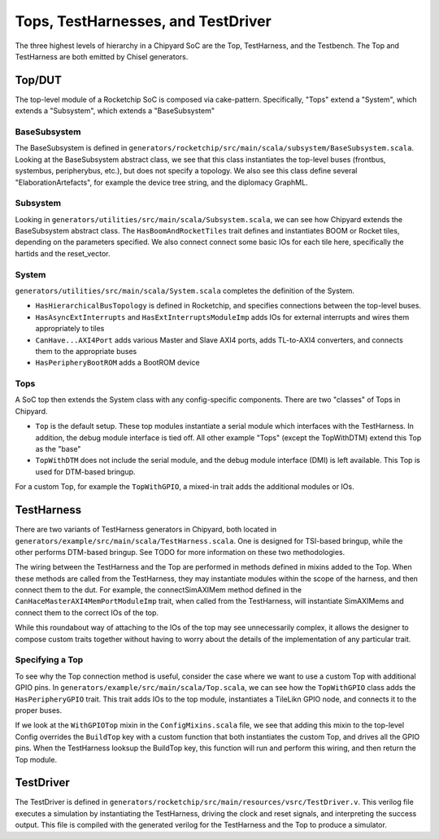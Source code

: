 Tops, TestHarnesses, and TestDriver
====================================

The three highest levels of hierarchy in a Chipyard
SoC are the Top, TestHarness, and the Testbench. The Top and TestHarness are both emitted by Chisel generators.

Top/DUT
-------------------------
The top-level module of a Rocketchip SoC is composed via cake-pattern. Specifically, "Tops" extend a "System", which extends a "Subsystem", which extends a "BaseSubsystem"


BaseSubsystem
^^^^^^^^^^^^^^^^^^^^^^^^^

The BaseSubsystem is defined in ``generators/rocketchip/src/main/scala/subsystem/BaseSubsystem.scala``. Looking at the BaseSubsystem abstract class, we see that this class instantiates the top-level buses (frontbus, systembus, peripherybus, etc.), but does not specify a topology. We also see this class define several "ElaborationArtefacts", for example the device tree string, and the diplomacy GraphML.

Subsystem
^^^^^^^^^^^^^^^^^^^^^^^^^

Looking in ``generators/utilities/src/main/scala/Subsystem.scala``, we can see how Chipyard extends the BaseSubsystem abstract class. The ``HasBoomAndRocketTiles`` trait defines and instantiates BOOM or Rocket tiles, depending on the parameters specified. We also connect connect some basic IOs for each tile here, specifically the hartids and the reset_vector.

System
^^^^^^^^^^^^^^^^^^^^^^^^^

``generators/utilities/src/main/scala/System.scala`` completes the definition of the System.

- ``HasHierarchicalBusTopology`` is defined in Rocketchip, and specifies connections between the top-level buses.
- ``HasAsyncExtInterrupts`` and ``HasExtInterruptsModuleImp`` adds IOs for external interrupts and wires them appropriately to tiles
- ``CanHave...AXI4Port`` adds various Master and Slave AXI4 ports, adds TL-to-AXI4 converters, and connects them to the appropriate buses
- ``HasPeripheryBootROM`` adds a BootROM device

Tops
^^^^^^^^^^^^^^^^^^^^^^^^^

A SoC top then extends the System class with any config-specific components. There are two "classes" of Tops in Chipyard.

- ``Top`` is the default setup. These top modules instantiate a serial module which interfaces with the TestHarness. In addition, the debug module interface is tied off. All other example "Tops" (except the TopWithDTM) extend this Top as the "base"
- ``TopWithDTM`` does not include the serial module, and the debug module interface (DMI) is left available. This Top is used for DTM-based bringup.

For a custom Top, for example the ``TopWithGPIO``, a mixed-in trait adds the additional modules or IOs.


TestHarness
-------------------------

There are two variants of TestHarness generators in Chipyard, both located in ``generators/example/src/main/scala/TestHarness.scala``. One is designed for TSI-based bringup, while the other performs DTM-based bringup. See TODO for more information on these two methodologies.

The wiring between the TestHarness and the Top are performed in methods defined in mixins added to the Top. When these methods are called from the TestHarness, they may instantiate modules within the scope of the harness, and then connect them to the dut. For example, the connectSimAXIMem method defined in the ``CanHaceMasterAXI4MemPortModuleImp`` trait, when called from the TestHarness, will instantiate SimAXIMems and connect them to the correct IOs of the top.

While this roundabout way of attaching to the IOs of the top may see unnecessarily complex, it allows the designer to compose custom traits together without having to worry about the details of the implementation of any particular trait.

Specifying a Top
^^^^^^^^^^^^^^^^^^^^^^^^^
To see why the Top connection method is useful, consider the case where we want to use a custom Top with additional GPIO pins. In ``generators/example/src/main/scala/Top.scala``, we can see how the ``TopWithGPIO`` class adds the ``HasPeripheryGPIO`` trait. This trait adds IOs to the top module, instantiates a TileLikn GPIO node, and connects it to the proper buses.

If we look at the ``WithGPIOTop`` mixin in the ``ConfigMixins.scala`` file, we see that adding this mixin to the top-level Config overrides the ``BuildTop`` key with a custom function that both instantiates the custom Top, and drives all the GPIO pins. When the TestHarness looksup the BuildTop key, this function will run and perform this wiring, and then return the Top module.

TestDriver
-------------------------

The TestDriver is defined in ``generators/rocketchip/src/main/resources/vsrc/TestDriver.v``. This verilog file executes a simulation by instantiating the TestHarness, driving the clock and reset signals, and interpreting the success output. This file is compiled with the generated verilog for the TestHarness and the Top to produce a simulator.
